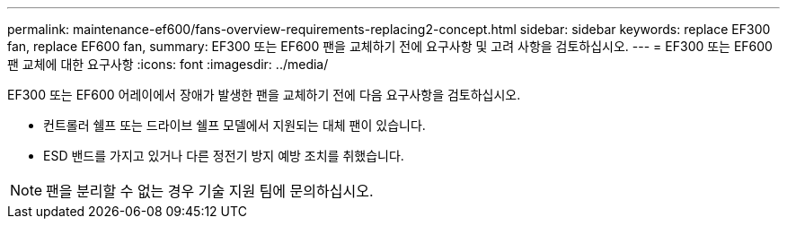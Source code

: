 ---
permalink: maintenance-ef600/fans-overview-requirements-replacing2-concept.html 
sidebar: sidebar 
keywords: replace EF300 fan, replace EF600 fan, 
summary: EF300 또는 EF600 팬을 교체하기 전에 요구사항 및 고려 사항을 검토하십시오. 
---
= EF300 또는 EF600 팬 교체에 대한 요구사항
:icons: font
:imagesdir: ../media/


[role="lead"]
EF300 또는 EF600 어레이에서 장애가 발생한 팬을 교체하기 전에 다음 요구사항을 검토하십시오.

* 컨트롤러 쉘프 또는 드라이브 쉘프 모델에서 지원되는 대체 팬이 있습니다.
* ESD 밴드를 가지고 있거나 다른 정전기 방지 예방 조치를 취했습니다.



NOTE: 팬을 분리할 수 없는 경우 기술 지원 팀에 문의하십시오.
